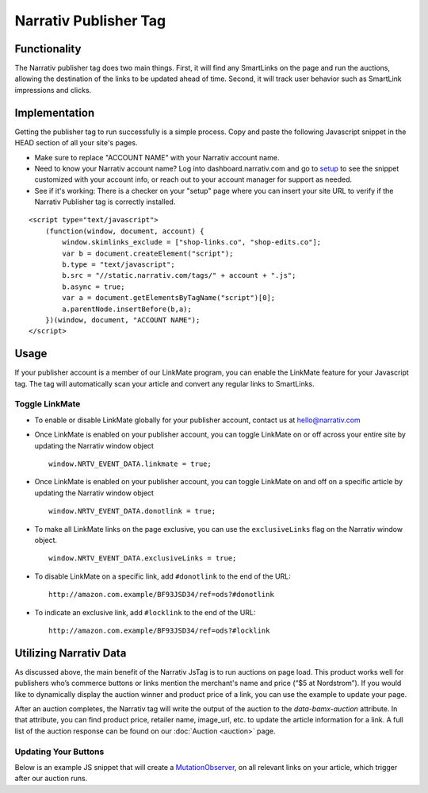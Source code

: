 Narrativ Publisher Tag
======================

Functionality
-------------

The Narrativ publisher tag does two main things. First, it will find any SmartLinks on the page and run
the auctions, allowing the destination of the links to be updated ahead of time. Second, it will track user behavior
such as SmartLink impressions and clicks.

Implementation
--------------

Getting the publisher tag to run successfully is a simple process. Copy and paste the following Javascript snippet
in the HEAD section of all your site's pages.

* Make sure to replace "ACCOUNT NAME" with your Narrativ account name.
* Need to know your Narrativ account name? Log into dashboard.narrativ.com and go to `setup`_ to see the snippet
  customized with your account info, or reach out to your account manager for support as needed.
* See if it's working: There is a checker on your "setup" page where you can insert your site URL to verify if
  the Narrativ Publisher tag is correctly installed.

::

    <script type="text/javascript">
        (function(window, document, account) {
            window.skimlinks_exclude = ["shop-links.co", "shop-edits.co"];
            var b = document.createElement("script");
            b.type = "text/javascript";
            b.src = "//static.narrativ.com/tags/" + account + ".js";
            b.async = true;
            var a = document.getElementsByTagName("script")[0];
            a.parentNode.insertBefore(b,a);
        })(window, document, "ACCOUNT NAME");
    </script>


.. _setup: https://dashboard.narrativ.com/#/publisher/account/setup

Usage
-----

If your publisher account is a member of our LinkMate program, you can enable the
LinkMate feature for your Javascript tag. The tag will automatically scan your article
and convert any regular links to SmartLinks.

Toggle LinkMate
^^^^^^^^^^^^^^^

* To enable or disable LinkMate globally for your publisher account, contact us at `hello@narrativ.com`_

* Once LinkMate is enabled on your publisher account, you can toggle LinkMate on or off across your entire site
  by updating the Narrativ window object
  ::

    window.NRTV_EVENT_DATA.linkmate = true;

* Once LinkMate is enabled on your publisher account, you can toggle LinkMate on and off on a
  specific article by updating the Narrativ window object
  ::

    window.NRTV_EVENT_DATA.donotlink = true;

* To make all LinkMate links on the page exclusive, you can use the ``exclusiveLinks`` flag on the
  Narrativ window object.
  ::

    window.NRTV_EVENT_DATA.exclusiveLinks = true;

* To disable LinkMate on a specific link, add ``#donotlink`` to the end of the URL::

    http://amazon.com.example/BF93JSD34/ref=ods?#donotlink

* To indicate an exclusive link, add ``#locklink`` to the end of the URL::

    http://amazon.com.example/BF93JSD34/ref=ods?#locklink

Utilizing Narrativ Data
-----------------------

As discussed above, the main benefit of the Narrativ JsTag is to run auctions on page load. This product works well for publishers who’s commerce buttons or links mention the merchant's name and price (“$5 at Nordstrom”). If you would like to dynamically display the auction winner and product price of a link, you can use the example to update your page.

After an auction completes, the Narrativ tag will write the output of the auction to the `data-bamx-auction` attribute. In that attribute, you can find product price, retailer name, image_url, etc. to update the article information for a link. A full list of the auction response can be found on our :doc:`Auction <auction>` page.

Updating Your Buttons
^^^^^^^^^^^^^^^^^^^^^

Below is an example JS snippet that will create a `MutationObserver`_, on all relevant links on your article, which trigger after our auction runs.

.. code-block:: javascript
  :linenos:
  :emphasize-lines: 11

  const anchorNodes = [...document.querySelectorAll('a.monetized-links')];
  const config = {attributes: true};

  for (let i = 0; i < anchorNodes.length; i++) {
    let anchor = anchorNodes[i];

    const logFunction = (mutationList, observer) => {
      for (let j = 0; j < mutationList.length; j++) {
        const mutation = mutationList[j];

        if (mutation.type === 'attributes' && mutation.attributeName === 'data-bamx-auction') {
          console.log('Narrativ Auction has finished. Update display values now');
          console.log(anchor.getAttribute('data-bamx-auction'));
          // Your custom update function here.
        }
      }
    };

    const observer = new MutationObserver(logFunction);
    observer.observe(anchor, config);
  }

.. _MutationObserver: https://developer.mozilla.org/en-US/docs/Web/API/MutationObserver

.. _hello@narrativ.com: mailto:hello@narrativ.com
